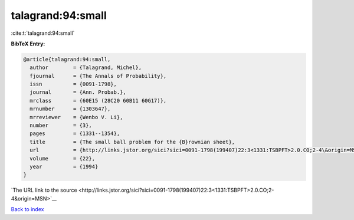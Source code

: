talagrand:94:small
==================

:cite:t:`talagrand:94:small`

**BibTeX Entry:**

.. code-block:: bibtex

   @article{talagrand:94:small,
     author        = {Talagrand, Michel},
     fjournal      = {The Annals of Probability},
     issn          = {0091-1798},
     journal       = {Ann. Probab.},
     mrclass       = {60E15 (28C20 60B11 60G17)},
     mrnumber      = {1303647},
     mrreviewer    = {Wenbo V. Li},
     number        = {3},
     pages         = {1331--1354},
     title         = {The small ball problem for the {B}rownian sheet},
     url           = {http://links.jstor.org/sici?sici=0091-1798(199407)22:3<1331:TSBPFT>2.0.CO;2-4\&origin=MSN},
     volume        = {22},
     year          = {1994}
   }

`The URL link to the source <http://links.jstor.org/sici?sici=0091-1798(199407)22:3<1331:TSBPFT>2.0.CO;2-4&origin=MSN>`__


`Back to index <../By-Cite-Keys.html>`__
